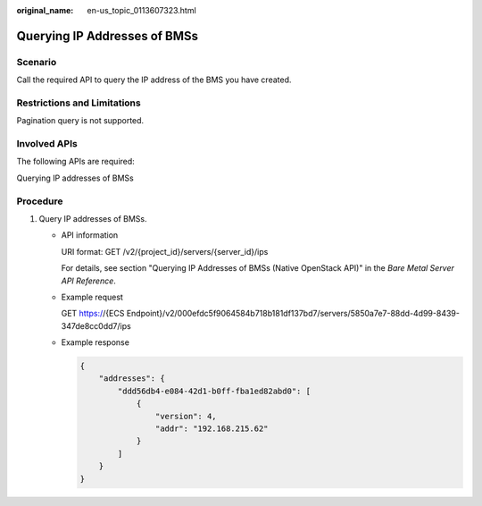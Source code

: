 :original_name: en-us_topic_0113607323.html

.. _en-us_topic_0113607323:

Querying IP Addresses of BMSs
=============================

Scenario
--------

Call the required API to query the IP address of the BMS you have created.

Restrictions and Limitations
----------------------------

Pagination query is not supported.

Involved APIs
-------------

The following APIs are required:

Querying IP addresses of BMSs

Procedure
---------

#. Query IP addresses of BMSs.

   -  API information

      URI format: GET /v2/{project_id}/servers/{server_id}/ips

      For details, see section "Querying IP Addresses of BMSs (Native OpenStack API)" in the *Bare Metal Server API Reference*.

   -  Example request

      GET https://{ECS Endpoint}/v2/000efdc5f9064584b718b181df137bd7/servers/5850a7e7-88dd-4d99-8439-347de8cc0dd7/ips

   -  Example response

      .. code-block::

         {
             "addresses": {
                 "ddd56db4-e084-42d1-b0ff-fba1ed82abd0": [
                     {
                         "version": 4,
                         "addr": "192.168.215.62"
                     }
                 ]
             }
         }
